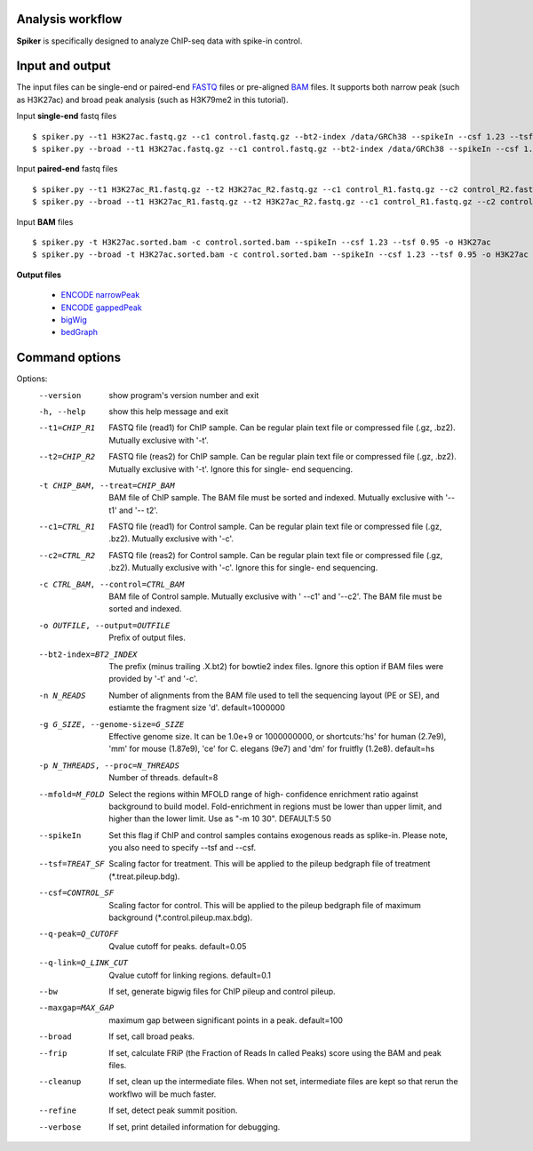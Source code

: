 Analysis workflow
------------------

**Spiker** is specifically designed to analyze ChIP-seq data with spike-in control.

.. image:: _static/workflow.png
  :width: 600
  :alt: Alternative text

Input and output
-----------------

The input files can be single-end or paired-end `FASTQ <https://en.wikipedia.org/wiki/FASTQ_format#>`_ files or pre-aligned `BAM <https://genome.ucsc.edu/goldenPath/help/bam.html>`_ files. It supports both narrow peak (such as H3K27ac) and broad peak analysis (such as H3K79me2 in this tutorial). 


Input **single-end** fastq files
::

 $ spiker.py --t1 H3K27ac.fastq.gz --c1 control.fastq.gz --bt2-index /data/GRCh38 --spikeIn --csf 1.23 --tsf 0.95 -o H3K27ac
 $ spiker.py --broad --t1 H3K27ac.fastq.gz --c1 control.fastq.gz --bt2-index /data/GRCh38 --spikeIn --csf 1.23 --tsf 0.95 -o H3K27ac

Input **paired-end** fastq files
::

 $ spiker.py --t1 H3K27ac_R1.fastq.gz --t2 H3K27ac_R2.fastq.gz --c1 control_R1.fastq.gz --c2 control_R2.fastq.gz --bt2-index /data/GRCh38 --spikeIn --csf 1.23 --tsf 0.95 -o H3K27ac
 $ spiker.py --broad --t1 H3K27ac_R1.fastq.gz --t2 H3K27ac_R2.fastq.gz --c1 control_R1.fastq.gz --c2 control_R2.fastq.gz --bt2-index /data/GRCh38 --spikeIn --csf 1.23 --tsf 0.95 -o H3K27ac

Input **BAM** files
::
 $ spiker.py -t H3K27ac.sorted.bam -c control.sorted.bam --spikeIn --csf 1.23 --tsf 0.95 -o H3K27ac
 $ spiker.py --broad -t H3K27ac.sorted.bam -c control.sorted.bam --spikeIn --csf 1.23 --tsf 0.95 -o H3K27ac

**Output files**

 * `ENCODE narrowPeak <https://genome.ucsc.edu/FAQ/FAQformat.html#format12>`_
 * `ENCODE gappedPeak <https://genome.ucsc.edu/FAQ/FAQformat.html#format14>`_
 * `bigWig <https://genome.ucsc.edu/goldenpath/help/bigWig.html>`_
 * `bedGraph <https://genome.ucsc.edu/goldenPath/help/bedgraph.html>`_

Command options
---------------

Options:
  --version             show program's version number and exit
  -h, --help            show this help message and exit
  --t1=CHIP_R1          FASTQ file (read1) for ChIP sample. Can be regular
                        plain text file or compressed file (.gz, .bz2).
                        Mutually exclusive with '-t'.
  --t2=CHIP_R2          FASTQ file (reas2) for ChIP sample. Can be regular
                        plain text file or compressed file (.gz, .bz2).
                        Mutually exclusive with '-t'. Ignore this for single-
                        end sequencing.
  -t CHIP_BAM, --treat=CHIP_BAM
                        BAM file of ChIP sample. The BAM file must be sorted
                        and indexed. Mutually exclusive with '--t1' and '--
                        t2'.
  --c1=CTRL_R1          FASTQ file (read1) for Control sample. Can be regular
                        plain text file or compressed file (.gz, .bz2).
                        Mutually exclusive with '-c'.
  --c2=CTRL_R2          FASTQ file (reas2) for Control sample. Can be regular
                        plain text file or compressed file (.gz, .bz2).
                        Mutually exclusive with '-c'. Ignore this for single-
                        end sequencing.
  -c CTRL_BAM, --control=CTRL_BAM
                        BAM file of Control sample. Mutually exclusive with '
                        --c1' and '--c2'. The BAM file must be sorted and
                        indexed.
  -o OUTFILE, --output=OUTFILE
                        Prefix of output files.
  --bt2-index=BT2_INDEX
                        The prefix (minus trailing .X.bt2) for bowtie2 index
                        files. Ignore this option if BAM files were provided
                        by '-t' and '-c'.
  -n N_READS            Number of alignments from the BAM file used to tell
                        the sequencing layout (PE or SE), and estiamte the
                        fragment size 'd'. default=1000000
  -g G_SIZE, --genome-size=G_SIZE
                        Effective genome size. It can be 1.0e+9 or 1000000000,
                        or shortcuts:'hs' for human (2.7e9), 'mm' for mouse
                        (1.87e9), 'ce' for C. elegans (9e7) and 'dm' for
                        fruitfly (1.2e8). default=hs
  -p N_THREADS, --proc=N_THREADS
                        Number of threads. default=8
  --mfold=M_FOLD        Select the regions within MFOLD range of high-
                        confidence enrichment ratio against background to
                        build model. Fold-enrichment in regions must be lower
                        than upper limit, and higher than the lower limit. Use
                        as "-m 10 30". DEFAULT:5 50
  --spikeIn             Set this flag if ChIP and control samples contains
                        exogenous reads as splike-in. Please note, you also
                        need to specify --tsf and --csf.
  --tsf=TREAT_SF        Scaling factor for treatment. This will be applied to
                        the pileup bedgraph file of treatment
                        (*.treat.pileup.bdg).
  --csf=CONTROL_SF      Scaling factor for control. This will be applied to
                        the pileup bedgraph file of maximum background
                        (*.control.pileup.max.bdg).
  --q-peak=Q_CUTOFF     Qvalue cutoff for peaks. default=0.05
  --q-link=Q_LINK_CUT   Qvalue cutoff for linking regions. default=0.1
  --bw                  If set, generate bigwig files for ChIP pileup and
                        control pileup.
  --maxgap=MAX_GAP      maximum gap between significant points in a peak.
                        default=100
  --broad               If set, call broad peaks.
  --frip                If set, calculate FRiP (the Fraction of Reads In
                        called Peaks) score using the BAM and peak files.
  --cleanup             If set, clean up the intermediate files. When not set,
                        intermediate files are kept so that rerun the workflwo
                        will be much faster.
  --refine              If set, detect peak summit position.
  --verbose             If set, print detailed information for debugging.


